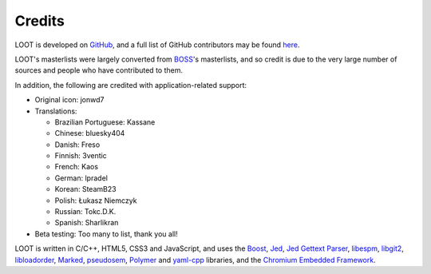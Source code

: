 *******
Credits
*******

LOOT is developed on `GitHub`_, and a full list of GitHub contributors may be found `here`_.

LOOT's masterlists were largely converted from `BOSS`_'s masterlists, and so credit is due to the very large number of sources and people who have contributed to them.

In addition, the following are credited with application-related support:

* Original icon: jonwd7
* Translations:

  * Brazilian Portuguese: Kassane
  * Chinese: bluesky404
  * Danish: Freso
  * Finnish: 3ventic
  * French: Kaos
  * German: lpradel
  * Korean: SteamB23
  * Polish: Łukasz Niemczyk
  * Russian: Tokc.D.K.
  * Spanish: Sharlikran

* Beta testing: Too many to list, thank you all!

LOOT is written in C/C++, HTML5, CSS3 and JavaScript, and uses the `Boost`_, `Jed`_, `Jed Gettext Parser`_, `libespm`_, `libgit2`_, `libloadorder`_, `Marked`_, `pseudosem`_, `Polymer`_ and `yaml-cpp`_ libraries, and the `Chromium Embedded Framework`_.

.. _GitHub: https://github.com/loot/
.. _here: https://loot.github.io/credits/
.. _BOSS: https://boss-developers.github.io/
.. _Boost: http://www.boost.org/
.. _Jed: https://github.com/SlexAxton/Jed
.. _Jed Gettext Parser: https://github.com/WrinklyNinja/jed-gettext-parser
.. _libespm: https://github.com/WrinklyNinja/libespm
.. _libgit2: https://github.com/libgit2/libgit2
.. _libloadorder: https://github.com/WrinklyNinja/libloadorder
.. _Marked: https://github.com/chjj/marked
.. _pseudosem: https://github.com/WrinklyNinja/pseudosem
.. _Polymer: https://www.polymer-project.org/
.. _yaml-cpp: https://github.com/loot/yaml-cpp
.. _Chromium Embedded Framework: https://bitbucket.org/chromiumembedded/cef
